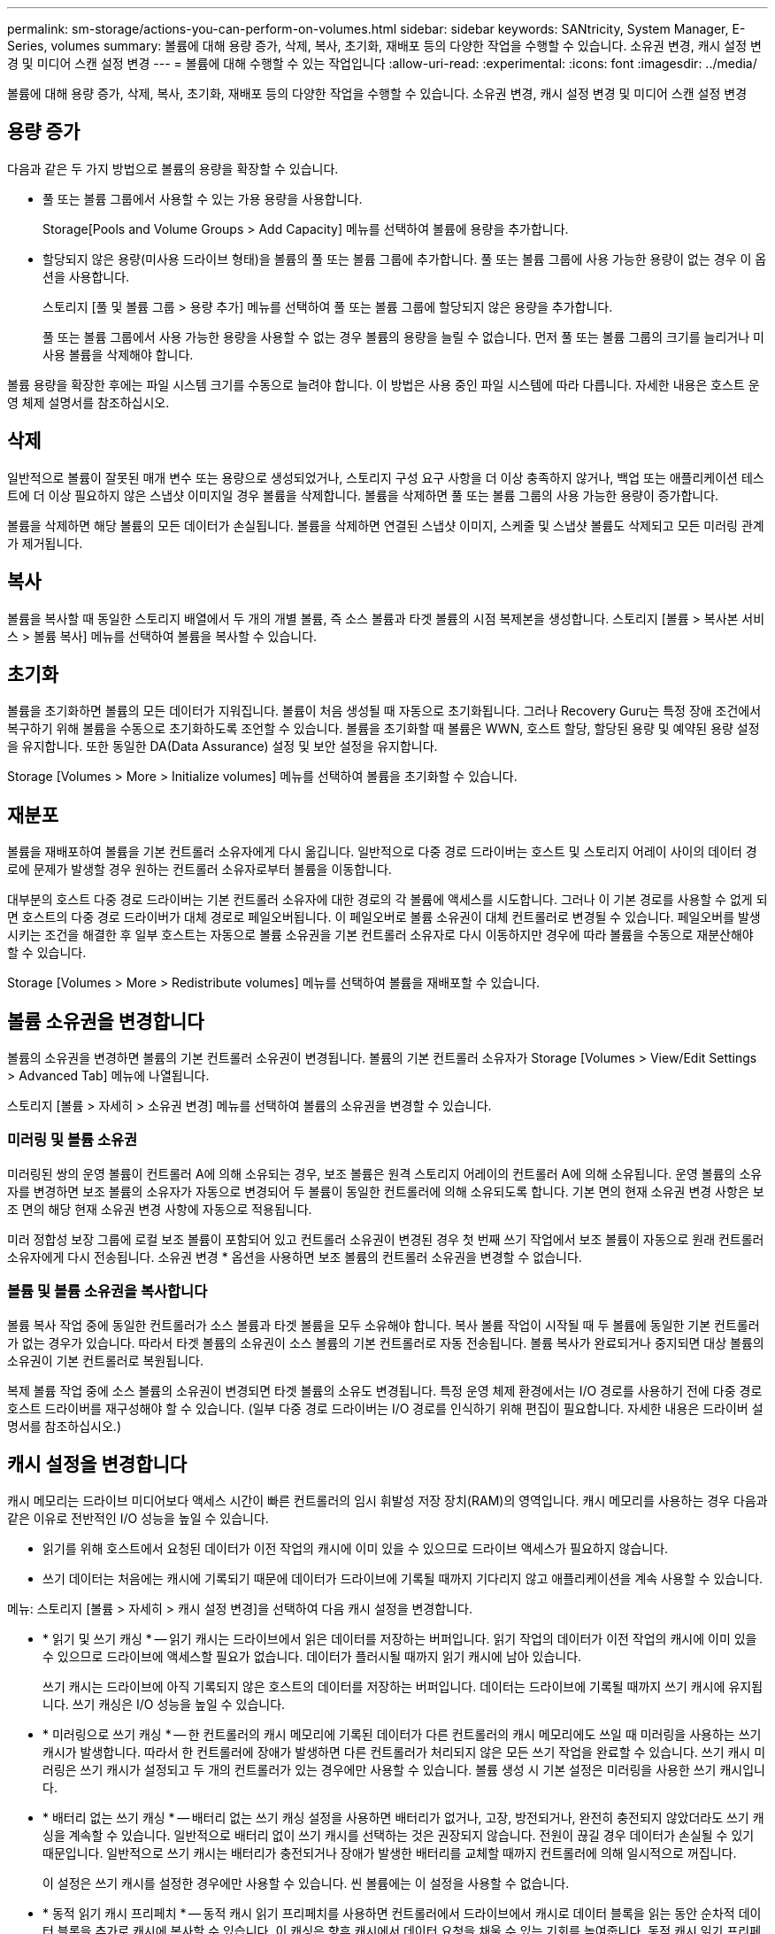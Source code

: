 ---
permalink: sm-storage/actions-you-can-perform-on-volumes.html 
sidebar: sidebar 
keywords: SANtricity, System Manager, E-Series, volumes 
summary: 볼륨에 대해 용량 증가, 삭제, 복사, 초기화, 재배포 등의 다양한 작업을 수행할 수 있습니다. 소유권 변경, 캐시 설정 변경 및 미디어 스캔 설정 변경 
---
= 볼륨에 대해 수행할 수 있는 작업입니다
:allow-uri-read: 
:experimental: 
:icons: font
:imagesdir: ../media/


[role="lead"]
볼륨에 대해 용량 증가, 삭제, 복사, 초기화, 재배포 등의 다양한 작업을 수행할 수 있습니다. 소유권 변경, 캐시 설정 변경 및 미디어 스캔 설정 변경



== 용량 증가

다음과 같은 두 가지 방법으로 볼륨의 용량을 확장할 수 있습니다.

* 풀 또는 볼륨 그룹에서 사용할 수 있는 가용 용량을 사용합니다.
+
Storage[Pools and Volume Groups > Add Capacity] 메뉴를 선택하여 볼륨에 용량을 추가합니다.

* 할당되지 않은 용량(미사용 드라이브 형태)을 볼륨의 풀 또는 볼륨 그룹에 추가합니다. 풀 또는 볼륨 그룹에 사용 가능한 용량이 없는 경우 이 옵션을 사용합니다.
+
스토리지 [풀 및 볼륨 그룹 > 용량 추가] 메뉴를 선택하여 풀 또는 볼륨 그룹에 할당되지 않은 용량을 추가합니다.

+
풀 또는 볼륨 그룹에서 사용 가능한 용량을 사용할 수 없는 경우 볼륨의 용량을 늘릴 수 없습니다. 먼저 풀 또는 볼륨 그룹의 크기를 늘리거나 미사용 볼륨을 삭제해야 합니다.



볼륨 용량을 확장한 후에는 파일 시스템 크기를 수동으로 늘려야 합니다. 이 방법은 사용 중인 파일 시스템에 따라 다릅니다. 자세한 내용은 호스트 운영 체제 설명서를 참조하십시오.



== 삭제

일반적으로 볼륨이 잘못된 매개 변수 또는 용량으로 생성되었거나, 스토리지 구성 요구 사항을 더 이상 충족하지 않거나, 백업 또는 애플리케이션 테스트에 더 이상 필요하지 않은 스냅샷 이미지일 경우 볼륨을 삭제합니다. 볼륨을 삭제하면 풀 또는 볼륨 그룹의 사용 가능한 용량이 증가합니다.

볼륨을 삭제하면 해당 볼륨의 모든 데이터가 손실됩니다. 볼륨을 삭제하면 연결된 스냅샷 이미지, 스케줄 및 스냅샷 볼륨도 삭제되고 모든 미러링 관계가 제거됩니다.



== 복사

볼륨을 복사할 때 동일한 스토리지 배열에서 두 개의 개별 볼륨, 즉 소스 볼륨과 타겟 볼륨의 시점 복제본을 생성합니다. 스토리지 [볼륨 > 복사본 서비스 > 볼륨 복사] 메뉴를 선택하여 볼륨을 복사할 수 있습니다.



== 초기화

볼륨을 초기화하면 볼륨의 모든 데이터가 지워집니다. 볼륨이 처음 생성될 때 자동으로 초기화됩니다. 그러나 Recovery Guru는 특정 장애 조건에서 복구하기 위해 볼륨을 수동으로 초기화하도록 조언할 수 있습니다. 볼륨을 초기화할 때 볼륨은 WWN, 호스트 할당, 할당된 용량 및 예약된 용량 설정을 유지합니다. 또한 동일한 DA(Data Assurance) 설정 및 보안 설정을 유지합니다.

Storage [Volumes > More > Initialize volumes] 메뉴를 선택하여 볼륨을 초기화할 수 있습니다.



== 재분포

볼륨을 재배포하여 볼륨을 기본 컨트롤러 소유자에게 다시 옮깁니다. 일반적으로 다중 경로 드라이버는 호스트 및 스토리지 어레이 사이의 데이터 경로에 문제가 발생할 경우 원하는 컨트롤러 소유자로부터 볼륨을 이동합니다.

대부분의 호스트 다중 경로 드라이버는 기본 컨트롤러 소유자에 대한 경로의 각 볼륨에 액세스를 시도합니다. 그러나 이 기본 경로를 사용할 수 없게 되면 호스트의 다중 경로 드라이버가 대체 경로로 페일오버됩니다. 이 페일오버로 볼륨 소유권이 대체 컨트롤러로 변경될 수 있습니다. 페일오버를 발생시키는 조건을 해결한 후 일부 호스트는 자동으로 볼륨 소유권을 기본 컨트롤러 소유자로 다시 이동하지만 경우에 따라 볼륨을 수동으로 재분산해야 할 수 있습니다.

Storage [Volumes > More > Redistribute volumes] 메뉴를 선택하여 볼륨을 재배포할 수 있습니다.



== 볼륨 소유권을 변경합니다

볼륨의 소유권을 변경하면 볼륨의 기본 컨트롤러 소유권이 변경됩니다. 볼륨의 기본 컨트롤러 소유자가 Storage [Volumes > View/Edit Settings > Advanced Tab] 메뉴에 나열됩니다.

스토리지 [볼륨 > 자세히 > 소유권 변경] 메뉴를 선택하여 볼륨의 소유권을 변경할 수 있습니다.



=== 미러링 및 볼륨 소유권

미러링된 쌍의 운영 볼륨이 컨트롤러 A에 의해 소유되는 경우, 보조 볼륨은 원격 스토리지 어레이의 컨트롤러 A에 의해 소유됩니다. 운영 볼륨의 소유자를 변경하면 보조 볼륨의 소유자가 자동으로 변경되어 두 볼륨이 동일한 컨트롤러에 의해 소유되도록 합니다. 기본 면의 현재 소유권 변경 사항은 보조 면의 해당 현재 소유권 변경 사항에 자동으로 적용됩니다.

미러 정합성 보장 그룹에 로컬 보조 볼륨이 포함되어 있고 컨트롤러 소유권이 변경된 경우 첫 번째 쓰기 작업에서 보조 볼륨이 자동으로 원래 컨트롤러 소유자에게 다시 전송됩니다. 소유권 변경 * 옵션을 사용하면 보조 볼륨의 컨트롤러 소유권을 변경할 수 없습니다.



=== 볼륨 및 볼륨 소유권을 복사합니다

볼륨 복사 작업 중에 동일한 컨트롤러가 소스 볼륨과 타겟 볼륨을 모두 소유해야 합니다. 복사 볼륨 작업이 시작될 때 두 볼륨에 동일한 기본 컨트롤러가 없는 경우가 있습니다. 따라서 타겟 볼륨의 소유권이 소스 볼륨의 기본 컨트롤러로 자동 전송됩니다. 볼륨 복사가 완료되거나 중지되면 대상 볼륨의 소유권이 기본 컨트롤러로 복원됩니다.

복제 볼륨 작업 중에 소스 볼륨의 소유권이 변경되면 타겟 볼륨의 소유도 변경됩니다. 특정 운영 체제 환경에서는 I/O 경로를 사용하기 전에 다중 경로 호스트 드라이버를 재구성해야 할 수 있습니다. (일부 다중 경로 드라이버는 I/O 경로를 인식하기 위해 편집이 필요합니다. 자세한 내용은 드라이버 설명서를 참조하십시오.)



== 캐시 설정을 변경합니다

캐시 메모리는 드라이브 미디어보다 액세스 시간이 빠른 컨트롤러의 임시 휘발성 저장 장치(RAM)의 영역입니다. 캐시 메모리를 사용하는 경우 다음과 같은 이유로 전반적인 I/O 성능을 높일 수 있습니다.

* 읽기를 위해 호스트에서 요청된 데이터가 이전 작업의 캐시에 이미 있을 수 있으므로 드라이브 액세스가 필요하지 않습니다.
* 쓰기 데이터는 처음에는 캐시에 기록되기 때문에 데이터가 드라이브에 기록될 때까지 기다리지 않고 애플리케이션을 계속 사용할 수 있습니다.


메뉴: 스토리지 [볼륨 > 자세히 > 캐시 설정 변경]을 선택하여 다음 캐시 설정을 변경합니다.

* * 읽기 및 쓰기 캐싱 * -- 읽기 캐시는 드라이브에서 읽은 데이터를 저장하는 버퍼입니다. 읽기 작업의 데이터가 이전 작업의 캐시에 이미 있을 수 있으므로 드라이브에 액세스할 필요가 없습니다. 데이터가 플러시될 때까지 읽기 캐시에 남아 있습니다.
+
쓰기 캐시는 드라이브에 아직 기록되지 않은 호스트의 데이터를 저장하는 버퍼입니다. 데이터는 드라이브에 기록될 때까지 쓰기 캐시에 유지됩니다. 쓰기 캐싱은 I/O 성능을 높일 수 있습니다.

* * 미러링으로 쓰기 캐싱 * -- 한 컨트롤러의 캐시 메모리에 기록된 데이터가 다른 컨트롤러의 캐시 메모리에도 쓰일 때 미러링을 사용하는 쓰기 캐시가 발생합니다. 따라서 한 컨트롤러에 장애가 발생하면 다른 컨트롤러가 처리되지 않은 모든 쓰기 작업을 완료할 수 있습니다. 쓰기 캐시 미러링은 쓰기 캐시가 설정되고 두 개의 컨트롤러가 있는 경우에만 사용할 수 있습니다. 볼륨 생성 시 기본 설정은 미러링을 사용한 쓰기 캐시입니다.
* * 배터리 없는 쓰기 캐싱 * -- 배터리 없는 쓰기 캐싱 설정을 사용하면 배터리가 없거나, 고장, 방전되거나, 완전히 충전되지 않았더라도 쓰기 캐싱을 계속할 수 있습니다. 일반적으로 배터리 없이 쓰기 캐시를 선택하는 것은 권장되지 않습니다. 전원이 끊길 경우 데이터가 손실될 수 있기 때문입니다. 일반적으로 쓰기 캐시는 배터리가 충전되거나 장애가 발생한 배터리를 교체할 때까지 컨트롤러에 의해 일시적으로 꺼집니다.
+
이 설정은 쓰기 캐시를 설정한 경우에만 사용할 수 있습니다. 씬 볼륨에는 이 설정을 사용할 수 없습니다.

* * 동적 읽기 캐시 프리페치 * -- 동적 캐시 읽기 프리페치를 사용하면 컨트롤러에서 드라이브에서 캐시로 데이터 블록을 읽는 동안 순차적 데이터 블록을 추가로 캐시에 복사할 수 있습니다. 이 캐싱은 향후 캐시에서 데이터 요청을 채울 수 있는 기회를 높여줍니다. 동적 캐시 읽기 프리페치는 순차적 I/O를 사용하는 멀티미디어 애플리케이션에 중요합니다 캐시로 프리페치되는 데이터의 속도와 양은 호스트 읽기의 속도 및 요청 크기에 따라 자동으로 조정됩니다. 랜덤 액세스로 인해 데이터를 캐시로 프리페치하지 않습니다. 이 기능은 읽기 캐시를 사용하지 않는 경우 적용되지 않습니다.
+
씬 볼륨의 경우 동적 캐시 읽기 프리페치는 항상 비활성화되어 변경할 수 없습니다.





== 미디어 스캔 설정을 변경합니다

미디어 검사는 애플리케이션에서 자주 읽지 않는 디스크 블록의 미디어 오류를 감지하고 복구합니다. 이 검사는 장애가 발생한 드라이브의 데이터가 풀 또는 볼륨 그룹의 다른 드라이브의 중복 정보와 데이터를 사용하여 재구성되므로 풀 또는 볼륨 그룹의 다른 드라이브에 장애가 발생할 경우 데이터 손실을 방지할 수 있습니다.

미디어 스캔은 스캔 용량 및 스캔 기간에 따라 일정한 속도로 계속 실행됩니다. 백그라운드 스캔은 우선 순위가 더 높은 백그라운드 작업(예: 재구성)에 의해 일시적으로 중단될 수 있지만 동일한 일정한 속도로 재개됩니다.

Storage [Volumes > More > Change media scan settings] 메뉴를 선택하여 미디어 검사가 실행되는 기간을 설정하고 설정할 수 있습니다.

스토리지 배열 및 해당 볼륨에 대해 미디어 검사 옵션이 활성화된 경우에만 볼륨이 스캔됩니다. 해당 볼륨에 대해서도 중복 검사가 활성화된 경우 볼륨에 중복성이 있는 경우 볼륨의 중복 정보가 데이터와 일관되는지 검사합니다. 중복성 검사를 통한 미디어 검사는 각 볼륨을 만들 때 기본적으로 활성화됩니다.

스캔 중에 복구할 수 없는 매체 오류가 발생하면 중복 정보를 사용하여 데이터가 복구됩니다(가능한 경우). 예를 들어, 이중화 정보는 최적의 RAID 5 볼륨 또는 최적의 RAID 6 볼륨에서 사용할 수 있으며 하나의 드라이브에만 장애가 있습니다. 복구 불가능한 오류가 중복 정보를 사용하여 복구할 수 없는 경우 데이터 블록이 읽을 수 없는 섹터 로그에 추가됩니다. 수정 가능한 미디어 오류와 수정 불가능한 미디어 오류가 모두 이벤트 로그에 보고됩니다.

중복 검사가 데이터와 중복 정보 간의 불일치를 발견하면 이벤트 로그에 보고됩니다.
